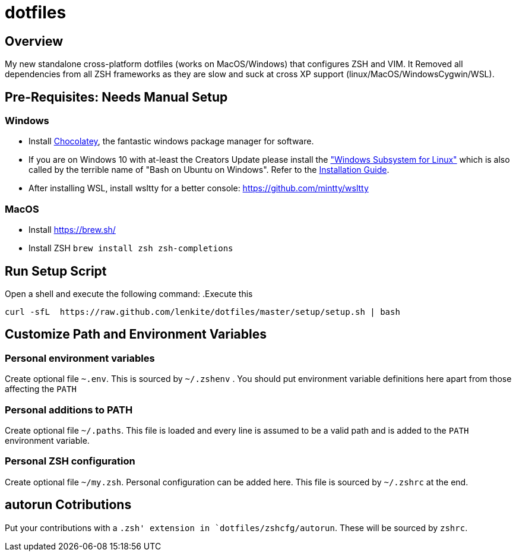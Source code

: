 = dotfiles

:toc:
:toclevels: 1

== Overview

My new standalone cross-platform dotfiles (works on MacOS/Windows) that configures ZSH and VIM. It
Removed all dependencies from all ZSH frameworks as they are slow and suck at cross XP support
(linux/MacOS/WindowsCygwin/WSL).

== Pre-Requisites: Needs Manual Setup 
=== Windows
- Install link:https://chocolatey.org/[Chocolatey], the fantastic windows package manager for software.
- If you are on Windows 10 with at-least the Creators Update please install the https://msdn.microsoft.com/commandline/wsl["Windows Subsystem for Linux"] which is also called by the terrible name of "Bash on Ubuntu on Windows". Refer to the https://msdn.microsoft.com/en-us/commandline/wsl/install_guide[Installation Guide]. 
- After installing WSL, install wsltty for a better console: https://github.com/mintty/wsltty

=== MacOS 
- Install link:Homebrew[https://brew.sh/]
- Install ZSH `brew install zsh zsh-completions`

== Run Setup Script
Open a shell and execute the following command:
.Execute this
[source,shell]
----
curl -sfL  https://raw.github.com/lenkite/dotfiles/master/setup/setup.sh | bash
----

== Customize Path and Environment Variables
=== Personal environment variables
Create optional file `~.env`. This is sourced by `~/.zshenv` . You should
put environment variable definitions here apart from those affecting the `PATH`

=== Personal additions to PATH 
Create optional file `~/.paths`. This file is loaded and every line is assumed to be a valid path and is 
added to the `PATH` environment variable.

=== Personal ZSH configuration
Create optional file `~/my.zsh`. Personal configuration can be added here.
This file is sourced by `~/.zshrc` at the end.

== autorun Cotributions
Put your contributions with a `.zsh' extension in `dotfiles/zshcfg/autorun`. These will be sourced by `zshrc`.


